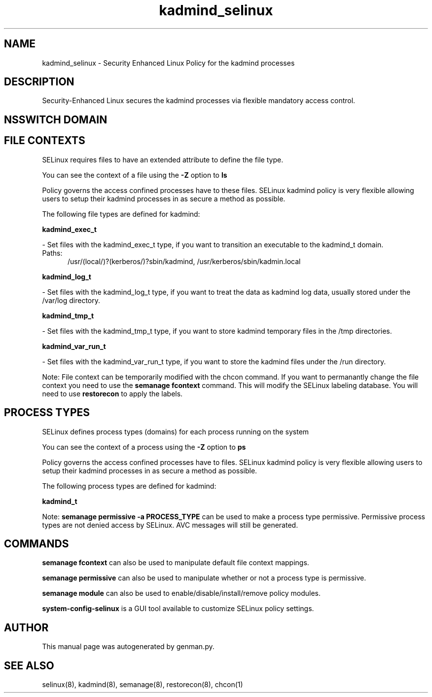 .TH  "kadmind_selinux"  "8"  "kadmind" "dwalsh@redhat.com" "kadmind SELinux Policy documentation"
.SH "NAME"
kadmind_selinux \- Security Enhanced Linux Policy for the kadmind processes
.SH "DESCRIPTION"

Security-Enhanced Linux secures the kadmind processes via flexible mandatory access
control.  

.SH NSSWITCH DOMAIN

.SH FILE CONTEXTS
SELinux requires files to have an extended attribute to define the file type. 
.PP
You can see the context of a file using the \fB\-Z\fP option to \fBls\bP
.PP
Policy governs the access confined processes have to these files. 
SELinux kadmind policy is very flexible allowing users to setup their kadmind processes in as secure a method as possible.
.PP 
The following file types are defined for kadmind:


.EX
.PP
.B kadmind_exec_t 
.EE

- Set files with the kadmind_exec_t type, if you want to transition an executable to the kadmind_t domain.

.br
.TP 5
Paths: 
/usr/(local/)?(kerberos/)?sbin/kadmind, /usr/kerberos/sbin/kadmin\.local

.EX
.PP
.B kadmind_log_t 
.EE

- Set files with the kadmind_log_t type, if you want to treat the data as kadmind log data, usually stored under the /var/log directory.


.EX
.PP
.B kadmind_tmp_t 
.EE

- Set files with the kadmind_tmp_t type, if you want to store kadmind temporary files in the /tmp directories.


.EX
.PP
.B kadmind_var_run_t 
.EE

- Set files with the kadmind_var_run_t type, if you want to store the kadmind files under the /run directory.


.PP
Note: File context can be temporarily modified with the chcon command.  If you want to permanantly change the file context you need to use the 
.B semanage fcontext 
command.  This will modify the SELinux labeling database.  You will need to use
.B restorecon
to apply the labels.

.SH PROCESS TYPES
SELinux defines process types (domains) for each process running on the system
.PP
You can see the context of a process using the \fB\-Z\fP option to \fBps\bP
.PP
Policy governs the access confined processes have to files. 
SELinux kadmind policy is very flexible allowing users to setup their kadmind processes in as secure a method as possible.
.PP 
The following process types are defined for kadmind:

.EX
.B kadmind_t 
.EE
.PP
Note: 
.B semanage permissive -a PROCESS_TYPE 
can be used to make a process type permissive. Permissive process types are not denied access by SELinux. AVC messages will still be generated.

.SH "COMMANDS"
.B semanage fcontext
can also be used to manipulate default file context mappings.
.PP
.B semanage permissive
can also be used to manipulate whether or not a process type is permissive.
.PP
.B semanage module
can also be used to enable/disable/install/remove policy modules.

.PP
.B system-config-selinux 
is a GUI tool available to customize SELinux policy settings.

.SH AUTHOR	
This manual page was autogenerated by genman.py.

.SH "SEE ALSO"
selinux(8), kadmind(8), semanage(8), restorecon(8), chcon(1)
